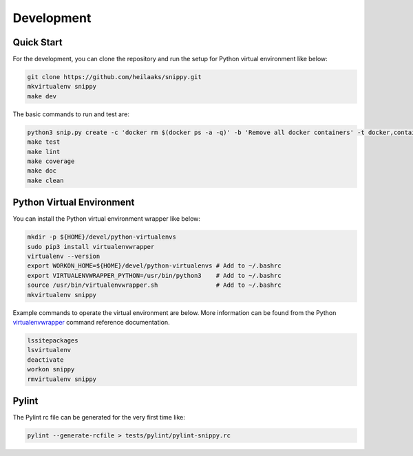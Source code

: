 Development
===========

Quick Start
-----------

For the development, you can clone the repository and run the setup
for Python virtual environment like below:

.. code:: bash

    git clone https://github.com/heilaaks/snippy.git
    mkvirtualenv snippy
    make dev

The basic commands to run and test are:

.. code:: bash

    python3 snip.py create -c 'docker rm $(docker ps -a -q)' -b 'Remove all docker containers' -t docker,container,cleanup
    make test
    make lint
    make coverage
    make doc
    make clean

Python Virtual Environment
--------------------------

You can install the Python virtual environment wrapper like below:

.. code:: bash

    mkdir -p ${HOME}/devel/python-virtualenvs
    sudo pip3 install virtualenvwrapper
    virtualenv --version
    export WORKON_HOME=${HOME}/devel/python-virtualenvs # Add to ~/.bashrc
    export VIRTUALENVWRAPPER_PYTHON=/usr/bin/python3    # Add to ~/.bashrc
    source /usr/bin/virtualenvwrapper.sh                # Add to ~/.bashrc
    mkvirtualenv snippy

Example commands to operate the virtual environment are below. More
information can be found from the Python virtualenvwrapper_ command
reference documentation.

.. code:: bash

    lssitepackages
    lsvirtualenv
    deactivate
    workon snippy
    rmvirtualenv snippy

Pylint
------

The Pylint rc file can be generated for the very first time like:

.. code:: bash

    pylint --generate-rcfile > tests/pylint/pylint-snippy.rc

.. _virtualenvwrapper: http://virtualenvwrapper.readthedocs.io/en/latest/command_ref.html
